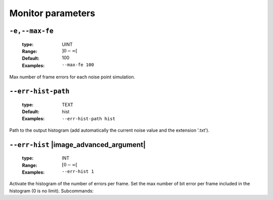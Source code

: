 .. _mnt-monitor-parameters:

Monitor parameters
------------------

.. _mnt-max-fe:

``-e,--max-fe``
"""""""""""""""

   :type: UINT
   :Range: :math:`]0 - \infty[`
   :Default: 100
   :Examples: ``--max-fe 100``

Max number of frame errors for each noise point simulation.

.. _mnt-err-hist-path:

``--err-hist-path``
"""""""""""""""""""

   :type: TEXT
   :Default: hist
   :Examples: ``--err-hist-path hist``

Path to the output histogram (add automatically the current noise value and the extension '.txt').

.. _mnt-err-hist:

``--err-hist`` |image_advanced_argument|
""""""""""""""""""""""""""""""""""""""""

   :type: INT
   :Range: :math:`[0 - \infty[`
   :Examples: ``--err-hist 1``

Activate the histogram of the number of errors per frame. Set the max number of bit error per frame included in the histogram (0 is no limit). Subcommands:

